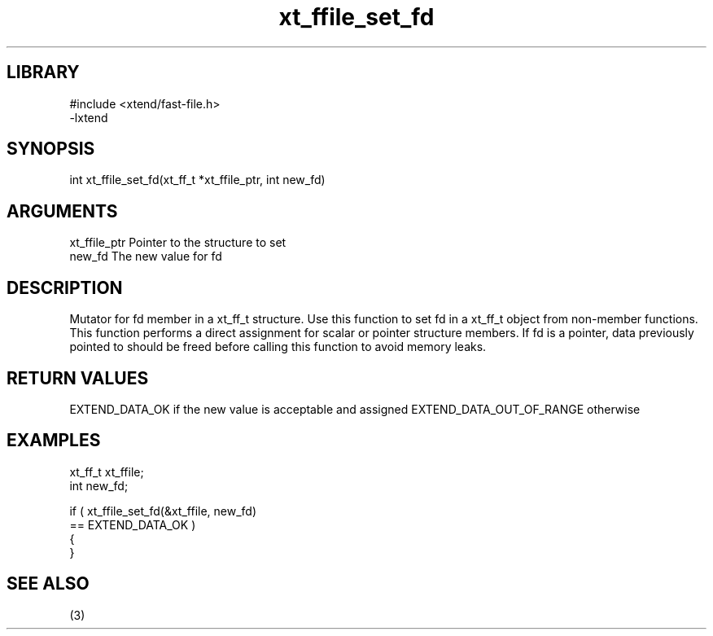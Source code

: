 \" Generated by c2man from xt_ffile_set_fd.c
.TH xt_ffile_set_fd 3

.SH LIBRARY
\" Indicate #includes, library name, -L and -l flags
.nf
.na
#include <xtend/fast-file.h>
-lxtend
.ad
.fi

\" Convention:
\" Underline anything that is typed verbatim - commands, etc.
.SH SYNOPSIS
.PP
.nf
.na
int     xt_ffile_set_fd(xt_ff_t *xt_ffile_ptr, int new_fd)
.ad
.fi

.SH ARGUMENTS
.nf
.na
xt_ffile_ptr    Pointer to the structure to set
new_fd          The new value for fd
.ad
.fi

.SH DESCRIPTION

Mutator for fd member in a xt_ff_t structure.
Use this function to set fd in a xt_ff_t object
from non-member functions.  This function performs a direct
assignment for scalar or pointer structure members.  If
fd is a pointer, data previously pointed to should
be freed before calling this function to avoid memory
leaks.

.SH RETURN VALUES

EXTEND_DATA_OK if the new value is acceptable and assigned
EXTEND_DATA_OUT_OF_RANGE otherwise

.SH EXAMPLES
.nf
.na

xt_ff_t      xt_ffile;
int             new_fd;

if ( xt_ffile_set_fd(&xt_ffile, new_fd)
        == EXTEND_DATA_OK )
{
}
.ad
.fi

.SH SEE ALSO

(3)


